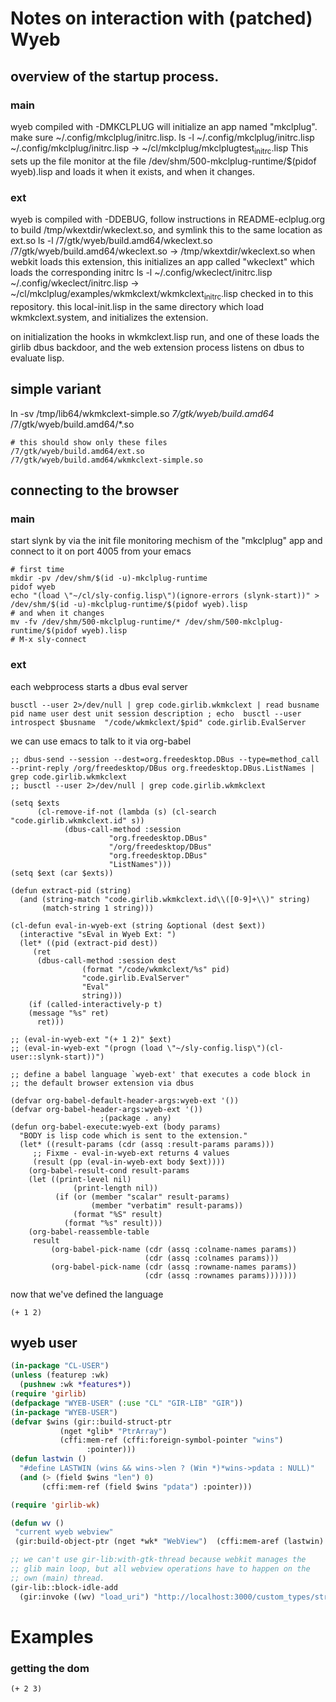 * Notes on interaction with (patched) Wyeb
** overview of the startup process.
*** main
wyeb compiled with -DMKCLPLUG will initialize an app named "mkclplug".
make sure ~/.config/mkclplug/initrc.lisp.
ls -l  ~/.config/mkclplug/initrc.lisp
~/.config/mkclplug/initrc.lisp -> ~/cl/mkclplug/mkclplugtest_initrc.lisp
This sets up the file monitor at the file
/dev/shm/500-mkclplug-runtime/$(pidof wyeb).lisp
and loads it when it exists, and when it changes.
*** ext
wyeb is compiled with -DDEBUG, follow instructions in
README-eclplug.org to build /tmp/wkextdir/wkeclext.so, and symlink
this to the same location as ext.so
ls -l /7/gtk/wyeb/build.amd64/wkeclext.so
/7/gtk/wyeb/build.amd64/wkeclext.so -> /tmp/wkextdir/wkeclext.so
when webkit loads this extension,
this initializes an app called "wkeclext" which loads the corresponding initrc
ls -l ~/.config/wkeclect/initrc.lisp
~/.config/wkeclect/initrc.lisp -> ~/cl/mkclplug/examples/wkmkclext/wkmkclext_initrc.lisp
checked in to this repository. this local-init.lisp in the same directory
which load wkmkclext.system, and initializes the extension.

on initialization the hooks in wkmkclext.lisp run, and one of these
loads the girlib dbus backdoor, and the web extension process listens
on dbus to evaluate lisp.
** simple variant
ln -sv /tmp/lib64/wkmkclext-simple.so /7/gtk/wyeb/build.amd64/
/7/gtk/wyeb/build.amd64/*.so
#+begin_example
# this should show only these files
/7/gtk/wyeb/build.amd64/ext.so
/7/gtk/wyeb/build.amd64/wkmkclext-simple.so
#+end_example

** connecting to the browser
*** main
start slynk by via the init file monitoring mechism of the "mkclplug"
app and connect to it on port 4005 from your emacs
#+begin_src
# first time
mkdir -pv /dev/shm/$(id -u)-mkclplug-runtime
pidof wyeb
echo "(load \"~/cl/sly-config.lisp\")(ignore-errors (slynk-start))" > /dev/shm/$(id -u)-mkclplug-runtime/$(pidof wyeb).lisp
# and when it changes
mv -fv /dev/shm/500-mkclplug-runtime/* /dev/shm/500-mkclplug-runtime/$(pidof wyeb).lisp
# M-x sly-connect
#+end_src
*** ext
each webprocess starts a dbus eval server
#+begin_example
busctl --user 2>/dev/null | grep code.girlib.wkmkclext | read busname pid name user dest unit session description ; echo  busctl --user introspect $busname  "/code/wkmkclext/$pid" code.girlib.EvalServer
#+end_example
we can use emacs to talk to it via org-babel
#+begin_src elisp :no-eval t
;; dbus-send --session --dest=org.freedesktop.DBus --type=method_call --print-reply /org/freedesktop/DBus org.freedesktop.DBus.ListNames | grep code.girlib.wkmkclext
;; busctl --user 2>/dev/null | grep code.girlib.wkmkclext

(setq $exts
      (cl-remove-if-not (lambda (s) (cl-search "code.girlib.wkmkclext.id" s))
			(dbus-call-method :session
					  "org.freedesktop.DBus"
					  "/org/freedesktop/DBus"
					  "org.freedesktop.DBus"
					  "ListNames")))
(setq $ext (car $exts))

(defun extract-pid (string)
  (and (string-match "code.girlib.wkmkclext.id\\([0-9]+\\)" string)
       (match-string 1 string)))

(cl-defun eval-in-wyeb-ext (string &optional (dest $ext))
  (interactive "sEval in Wyeb Ext: ")
  (let* ((pid (extract-pid dest))
	 (ret
	  (dbus-call-method :session dest
			    (format "/code/wkmkclext/%s" pid)
			    "code.girlib.EvalServer"
			    "Eval"
			    string)))
    (if (called-interactively-p t)
	(message "%s" ret)
      ret)))

;; (eval-in-wyeb-ext "(+ 1 2)" $ext)
;; (eval-in-wyeb-ext "(progn (load \"~/sly-config.lisp\")(cl-user::slynk-start))")

;; define a babel language `wyeb-ext' that executes a code block in
;; the default browser extension via dbus

(defvar org-babel-default-header-args:wyeb-ext '())
(defvar org-babel-header-args:wyeb-ext '())
					;(package . any)
(defun org-babel-execute:wyeb-ext (body params)
  "BODY is lisp code which is sent to the extension."
  (let* ((result-params (cdr (assq :result-params params)))
	 ;; Fixme - eval-in-wyeb-ext returns 4 values
	 (result (pp (eval-in-wyeb-ext body $ext))))
    (org-babel-result-cond result-params
	(let ((print-level nil)
              (print-length nil))
          (if (or (member "scalar" result-params)
                  (member "verbatim" result-params))
              (format "%S" result)
            (format "%s" result)))
	(org-babel-reassemble-table
	 result
         (org-babel-pick-name (cdr (assq :colname-names params))
                              (cdr (assq :colnames params)))
         (org-babel-pick-name (cdr (assq :rowname-names params))
                              (cdr (assq :rownames params)))))))
#+end_src

now that we've defined the language

#+begin_src wyeb-ext
(+ 1 2)
#+end_src

#+RESULTS:
: (t "3" "" "")

** wyeb user
#+begin_src lisp
(in-package "CL-USER")
(unless (featurep :wk)
  (pushnew :wk *features*))
(require 'girlib)
(defpackage "WYEB-USER" (:use "CL" "GIR-LIB" "GIR"))
(in-package "WYEB-USER")
(defvar $wins (gir::build-struct-ptr
	       (nget *glib* "PtrArray")
	       (cffi:mem-ref (cffi:foreign-symbol-pointer "wins")
			     :pointer)))
(defun lastwin ()
  "#define LASTWIN (wins && wins->len ? (Win *)*wins->pdata : NULL)"
  (and (> (field $wins "len") 0)
       (cffi:mem-ref (field $wins "pdata") :pointer)))

(require 'girlib-wk)

(defun wv ()
 "current wyeb webview"
 (gir:build-object-ptr (nget *wk* "WebView")  (cffi:mem-aref (lastwin) :pointer 1)))

;; we can't use gir-lib:with-gtk-thread because webkit manages the
;; glib main loop, but all webview operations have to happen on the
;; own (main) thread.
(gir-lib::block-idle-add
  (gir:invoke ((wv) "load_uri") "http://localhost:3000/custom_types/structs.html"))

#+end_src

* Examples
*** getting the dom
#+begin_src wyeb-ext
(+ 2 3)
#+end_src

#+RESULTS:
: (t "5" "" "")
